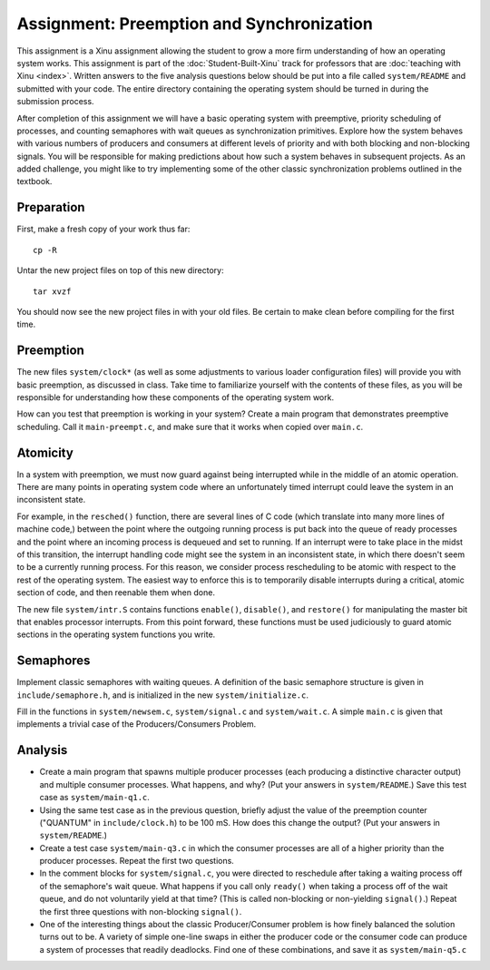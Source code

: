 Assignment: Preemption and Synchronization
==========================================

This assignment is a Xinu assignment allowing the student to grow a
more firm understanding of how an operating system works. This
assignment is part of the :doc:`Student-Built-Xinu` track for
professors that are :doc:`teaching with Xinu <index>`. Written answers
to the five analysis questions below should be put into a file called
``system/README`` and submitted with your code. The entire directory
containing the operating system should be turned in during the
submission process.

After completion of this assignment we will have a basic operating
system with preemptive, priority scheduling of processes, and counting
semaphores with wait queues as synchronization primitives. Explore how
the system behaves with various numbers of producers and consumers at
different levels of priority and with both blocking and non-blocking
signals. You will be responsible for making predictions about how such a
system behaves in subsequent projects. As an added challenge, you might
like to try implementing some of the other classic synchronization
problems outlined in the textbook.

Preparation
-----------

First, make a fresh copy of your work thus far::

  cp -R

Untar the new project files on top of this new directory::

  tar xvzf

You should now see the new project files in with your old files. Be
certain to make clean before compiling for the first time.

Preemption
----------

The new files ``system/clock*`` (as well as some adjustments to various
loader configuration files) will provide you with basic preemption, as
discussed in class. Take time to familiarize yourself with the contents
of these files, as you will be responsible for understanding how these
components of the operating system work.

How can you test that preemption is working in your system? Create a
main program that demonstrates preemptive scheduling. Call it
``main-preempt.c``, and make sure that it works when copied over
``main.c``.

Atomicity
---------

In a system with preemption, we must now guard against being interrupted
while in the middle of an atomic operation. There are many points in
operating system code where an unfortunately timed interrupt could leave
the system in an inconsistent state.

For example, in the ``resched()`` function, there are several lines of C
code (which translate into many more lines of machine code,) between the
point where the outgoing running process is put back into the queue of
ready processes and the point where an incoming process is dequeued and
set to running. If an interrupt were to take place in the midst of this
transition, the interrupt handling code might see the system in an
inconsistent state, in which there doesn't seem to be a currently
running process. For this reason, we consider process rescheduling to be
atomic with respect to the rest of the operating system. The easiest way
to enforce this is to temporarily disable interrupts during a critical,
atomic section of code, and then reenable them when done.

The new file ``system/intr.S`` contains functions ``enable()``,
``disable()``, and ``restore()`` for manipulating the master bit that
enables processor interrupts. From this point forward, these functions
must be used judiciously to guard atomic sections in the operating
system functions you write.

Semaphores
----------

Implement classic semaphores with waiting queues. A definition of the
basic semaphore structure is given in ``include/semaphore.h``, and is
initialized in the new ``system/initialize.c``.

Fill in the functions in ``system/newsem.c``, ``system/signal.c`` and
``system/wait.c``. A simple ``main.c`` is given that implements a
trivial case of the Producers/Consumers Problem.

Analysis
--------

-  Create a main program that spawns multiple producer processes (each
   producing a distinctive character output) and multiple consumer
   processes. What happens, and why? (Put your answers in
   ``system/README``.) Save this test case as ``system/main-q1.c``.
-  Using the same test case as in the previous question, briefly adjust
   the value of the preemption counter ("QUANTUM" in
   ``include/clock.h``) to be 100 mS. How does this change the output?
   (Put your answers in ``system/README``.)
-  Create a test case ``system/main-q3.c`` in which the consumer
   processes are all of a higher priority than the producer processes.
   Repeat the first two questions.
-  In the comment blocks for ``system/signal.c``, you were directed to
   reschedule after taking a waiting process off of the semaphore's wait
   queue. What happens if you call only ``ready()`` when taking a
   process off of the wait queue, and do not voluntarily yield at that
   time? (This is called non-blocking or non-yielding ``signal()``.)
   Repeat the first three questions with non-blocking ``signal()``.
-  One of the interesting things about the classic Producer/Consumer
   problem is how finely balanced the solution turns out to be. A
   variety of simple one-line swaps in either the producer code or the
   consumer code can produce a system of processes that readily
   deadlocks. Find one of these combinations, and save it as
   ``system/main-q5.c``
